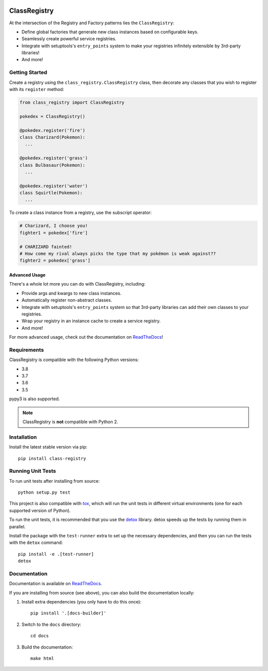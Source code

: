 .. image:: https://travis-ci.org/todofixthis/class-registry.svg?branch=master
   :target: https://travis-ci.org/todofixthis/class-registry
.. image:: https://readthedocs.org/projects/class-registry/badge/?version=latest
   :target: http://class-registry.readthedocs.io/

=============
ClassRegistry
=============
At the intersection of the Registry and Factory patterns lies the
``ClassRegistry``:

- Define global factories that generate new class instances based on
  configurable keys.
- Seamlessly create powerful service registries.
- Integrate with setuptools's ``entry_points`` system to make your registries
  infinitely extensible by 3rd-party libraries!
- And more!


Getting Started
---------------
Create a registry using the ``class_registry.ClassRegistry`` class, then
decorate any classes that you wish to register with its ``register`` method:

.. code-block:: python

   from class_registry import ClassRegistry

   pokedex = ClassRegistry()

   @pokedex.register('fire')
   class Charizard(Pokemon):
     ...

   @pokedex.register('grass')
   class Bulbasaur(Pokemon):
     ...

   @pokedex.register('water')
   class Squirtle(Pokemon):
     ...

To create a class instance from a registry, use the subscript operator:

.. code-block:: python

   # Charizard, I choose you!
   fighter1 = pokedex['fire']

   # CHARIZARD fainted!
   # How come my rival always picks the type that my pokémon is weak against??
   fighter2 = pokedex['grass']


Advanced Usage
~~~~~~~~~~~~~~
There's a whole lot more you can do with ClassRegistry, including:

- Provide args and kwargs to new class instances.
- Automatically register non-abstract classes.
- Integrate with setuptools's ``entry_points`` system so that 3rd-party
  libraries can add their own classes to your registries.
- Wrap your registry in an instance cache to create a service registry.
- And more!

For more advanced usage, check out the documentation on `ReadTheDocs`_!


Requirements
------------
ClassRegistry is compatible with the following Python versions:

- 3.8
- 3.7
- 3.6
- 3.5

pypy3 is also supported.

.. note::
  ClassRegistry is **not** compatible with Python 2.

Installation
------------
Install the latest stable version via pip::

   pip install class-registry


Running Unit Tests
------------------
To run unit tests after installing from source::

  python setup.py test

This project is also compatible with `tox`_, which will run the unit tests in
different virtual environments (one for each supported version of Python).

To run the unit tests, it is recommended that you use the `detox`_ library.
detox speeds up the tests by running them in parallel.

Install the package with the ``test-runner`` extra to set up the necessary
dependencies, and then you can run the tests with the ``detox`` command::

  pip install -e .[test-runner]
  detox

Documentation
-------------
Documentation is available on `ReadTheDocs`_.

If you are installing from source (see above), you can also build the
documentation locally:

#. Install extra dependencies (you only have to do this once)::

      pip install '.[docs-builder]'

#. Switch to the ``docs`` directory::

      cd docs

#. Build the documentation::

      make html


.. _ReadTheDocs: https://class-registry.readthedocs.io/
.. _detox: https://pypi.python.org/pypi/detox
.. _tox: https://tox.readthedocs.io/

